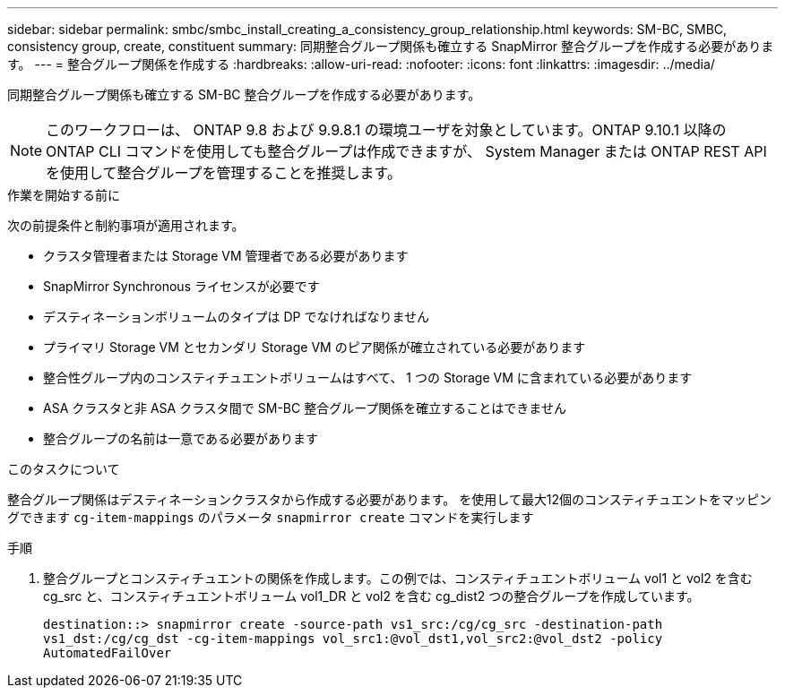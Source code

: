 ---
sidebar: sidebar 
permalink: smbc/smbc_install_creating_a_consistency_group_relationship.html 
keywords: SM-BC, SMBC, consistency group, create, constituent 
summary: 同期整合グループ関係も確立する SnapMirror 整合グループを作成する必要があります。 
---
= 整合グループ関係を作成する
:hardbreaks:
:allow-uri-read: 
:nofooter: 
:icons: font
:linkattrs: 
:imagesdir: ../media/


[role="lead"]
同期整合グループ関係も確立する SM-BC 整合グループを作成する必要があります。


NOTE: このワークフローは、 ONTAP 9.8 および 9.9.8.1 の環境ユーザを対象としています。ONTAP 9.10.1 以降の ONTAP CLI コマンドを使用しても整合グループは作成できますが、 System Manager または ONTAP REST API を使用して整合グループを管理することを推奨します。

.作業を開始する前に
次の前提条件と制約事項が適用されます。

* クラスタ管理者または Storage VM 管理者である必要があります
* SnapMirror Synchronous ライセンスが必要です
* デスティネーションボリュームのタイプは DP でなければなりません
* プライマリ Storage VM とセカンダリ Storage VM のピア関係が確立されている必要があります
* 整合性グループ内のコンスティチュエントボリュームはすべて、 1 つの Storage VM に含まれている必要があります
* ASA クラスタと非 ASA クラスタ間で SM-BC 整合グループ関係を確立することはできません
* 整合グループの名前は一意である必要があります


.このタスクについて
整合グループ関係はデスティネーションクラスタから作成する必要があります。  を使用して最大12個のコンスティチュエントをマッピングできます `cg-item-mappings` のパラメータ `snapmirror create` コマンドを実行します

.手順
. 整合グループとコンスティチュエントの関係を作成します。この例では、コンスティチュエントボリューム vol1 と vol2 を含む cg_src と、コンスティチュエントボリューム vol1_DR と vol2 を含む cg_dist2 つの整合グループを作成しています。
+
`destination::> snapmirror create -source-path vs1_src:/cg/cg_src -destination-path vs1_dst:/cg/cg_dst -cg-item-mappings vol_src1:@vol_dst1,vol_src2:@vol_dst2 -policy AutomatedFailOver`


